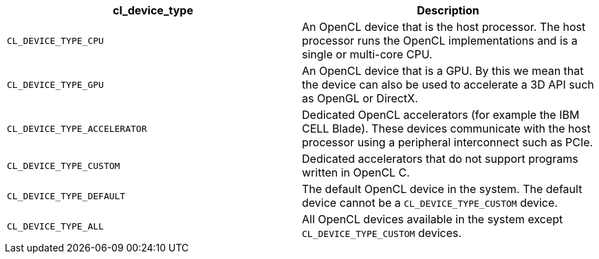 [cols="1a,1a", options="header"]
|===

|cl_device_type
|Description

|`CL_DEVICE_TYPE_CPU`
|An OpenCL device that is the host processor.
The host processor runs the OpenCL implementations and is a single or multi-core CPU.

|`CL_DEVICE_TYPE_GPU`
|An OpenCL device that is a GPU.
By this we mean that the device can also be used to accelerate a 3D API such as OpenGL or DirectX.

|`CL_DEVICE_TYPE_ACCELERATOR`
|Dedicated OpenCL accelerators (for example the IBM CELL Blade).
These devices communicate with the host processor using a peripheral interconnect such as PCIe.

|`CL_DEVICE_TYPE_CUSTOM`
|Dedicated accelerators that do not support programs written in OpenCL C.

|`CL_DEVICE_TYPE_DEFAULT`
|The default OpenCL device in the system.
The default device cannot be a `CL_DEVICE_TYPE_CUSTOM` device.

|`CL_DEVICE_TYPE_ALL`
|All OpenCL devices available in the system except `CL_DEVICE_TYPE_CUSTOM` devices.

|===
